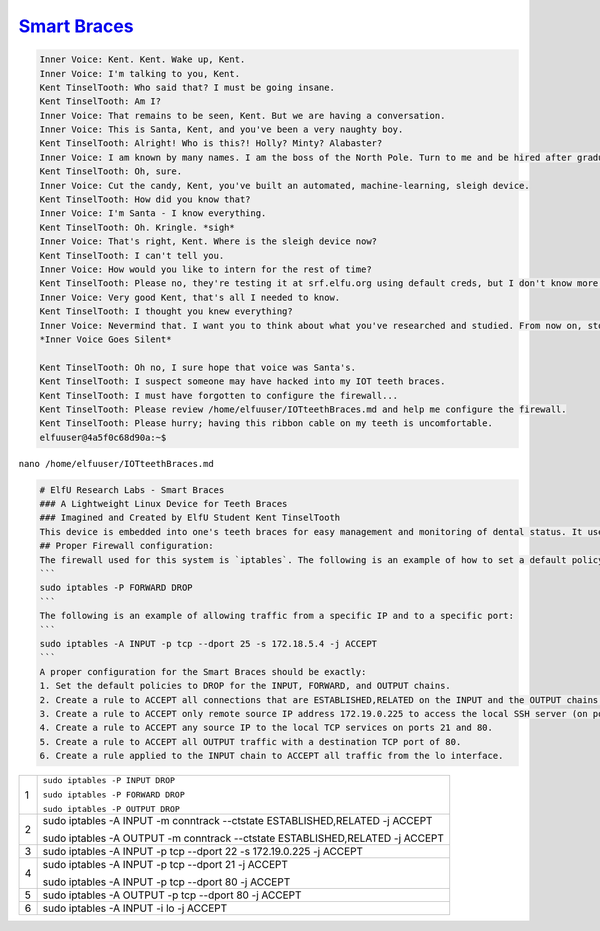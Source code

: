 `Smart Braces <https://docker2019.kringlecon.com/?challenge=iptables>`_
=======================================================================

.. code-block:: none

    
    Inner Voice: Kent. Kent. Wake up, Kent.
    Inner Voice: I'm talking to you, Kent.
    Kent TinselTooth: Who said that? I must be going insane.
    Kent TinselTooth: Am I?
    Inner Voice: That remains to be seen, Kent. But we are having a conversation.
    Inner Voice: This is Santa, Kent, and you've been a very naughty boy.
    Kent TinselTooth: Alright! Who is this?! Holly? Minty? Alabaster?
    Inner Voice: I am known by many names. I am the boss of the North Pole. Turn to me and be hired after graduation.
    Kent TinselTooth: Oh, sure.
    Inner Voice: Cut the candy, Kent, you've built an automated, machine-learning, sleigh device.
    Kent TinselTooth: How did you know that?
    Inner Voice: I'm Santa - I know everything.
    Kent TinselTooth: Oh. Kringle. *sigh*
    Inner Voice: That's right, Kent. Where is the sleigh device now?
    Kent TinselTooth: I can't tell you.
    Inner Voice: How would you like to intern for the rest of time?
    Kent TinselTooth: Please no, they're testing it at srf.elfu.org using default creds, but I don't know more. It's classified.
    Inner Voice: Very good Kent, that's all I needed to know.
    Kent TinselTooth: I thought you knew everything?
    Inner Voice: Nevermind that. I want you to think about what you've researched and studied. From now on, stop playing with your teeth, and floss more.
    *Inner Voice Goes Silent*

    Kent TinselTooth: Oh no, I sure hope that voice was Santa's.
    Kent TinselTooth: I suspect someone may have hacked into my IOT teeth braces.
    Kent TinselTooth: I must have forgotten to configure the firewall...
    Kent TinselTooth: Please review /home/elfuuser/IOTteethBraces.md and help me configure the firewall.
    Kent TinselTooth: Please hurry; having this ribbon cable on my teeth is uncomfortable.
    elfuuser@4a5f0c68d90a:~$ 
    
``nano /home/elfuuser/IOTteethBraces.md``

.. code-block::  none

    # ElfU Research Labs - Smart Braces
    ### A Lightweight Linux Device for Teeth Braces
    ### Imagined and Created by ElfU Student Kent TinselTooth
    This device is embedded into one's teeth braces for easy management and monitoring of dental status. It uses FTP and HTTP for management and monitoring purposes but also has SSH for remote access. Please $
    ## Proper Firewall configuration:
    The firewall used for this system is `iptables`. The following is an example of how to set a default policy with using `iptables`:
    ```
    sudo iptables -P FORWARD DROP
    ```
    The following is an example of allowing traffic from a specific IP and to a specific port:
    ```
    sudo iptables -A INPUT -p tcp --dport 25 -s 172.18.5.4 -j ACCEPT
    ```
    A proper configuration for the Smart Braces should be exactly:
    1. Set the default policies to DROP for the INPUT, FORWARD, and OUTPUT chains.
    2. Create a rule to ACCEPT all connections that are ESTABLISHED,RELATED on the INPUT and the OUTPUT chains.
    3. Create a rule to ACCEPT only remote source IP address 172.19.0.225 to access the local SSH server (on port 22).
    4. Create a rule to ACCEPT any source IP to the local TCP services on ports 21 and 80.
    5. Create a rule to ACCEPT all OUTPUT traffic with a destination TCP port of 80.
    6. Create a rule applied to the INPUT chain to ACCEPT all traffic from the lo interface.


+---+------------------------------------------------------------------------------+
|   | ``sudo iptables -P INPUT DROP``                                              |
|   |                                                                              |
| 1 | ``sudo iptables -P FORWARD DROP``                                            |
|   |                                                                              |
|   | ``sudo iptables -P OUTPUT DROP``                                             |
+---+------------------------------------------------------------------------------+
|   | sudo iptables -A INPUT -m conntrack --ctstate ESTABLISHED,RELATED -j ACCEPT  |
| 2 |                                                                              |
|   | sudo iptables -A OUTPUT -m conntrack --ctstate ESTABLISHED,RELATED -j ACCEPT |
+---+------------------------------------------------------------------------------+
| 3 | sudo iptables -A INPUT -p tcp --dport 22 -s 172.19.0.225 -j ACCEPT           |
+---+------------------------------------------------------------------------------+
|   | sudo iptables -A INPUT -p tcp --dport 21  -j ACCEPT                          |
| 4 |                                                                              |
|   | sudo iptables -A INPUT -p tcp --dport 80 -j ACCEPT                           |
+---+------------------------------------------------------------------------------+
| 5 | sudo iptables -A OUTPUT -p tcp --dport 80 -j ACCEPT                          |
+---+------------------------------------------------------------------------------+
| 6 | sudo iptables -A INPUT -i lo -j ACCEPT                                       |
+---+------------------------------------------------------------------------------+